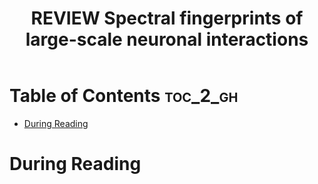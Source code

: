:PROPERTIES:
:ID:       EA1E7CBC-F8A5-4C42-B585-7BA93083DB74
:ROAM_REFS: cite:siegel2012spectral
:mtime:    20250909224832
:ctime:    20250909224832
:END:
#+FILETAGS: siegel2012spectral
#+title: REVIEW Spectral fingerprints of large-scale neuronal interactions
* Table of Contents :toc_2_gh:
- [[#during-reading][During Reading]]

* During Reading
:PROPERTIES:
:Custom_ID: siegel2012spectral
:URL: https://www.nature.com/articles/nrn3137
:NOTER_DOCUMENT: ~/Org-docs/siegel2012spectral.pdf
:NOTER_PAGE:
:VENUE:
:END:
